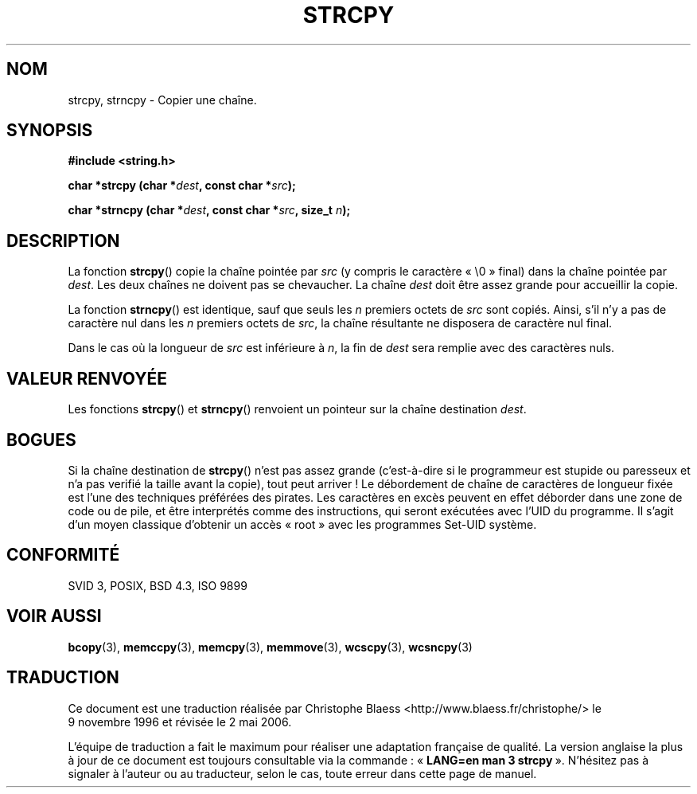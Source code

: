 .\" Copyright (C) 1993 David Metcalfe (david@prism.demon.co.uk)
.\"
.\" Permission is granted to make and distribute verbatim copies of this
.\" manual provided the copyright notice and this permission notice are
.\" preserved on all copies.
.\"
.\" Permission is granted to copy and distribute modified versions of this
.\" manual under the conditions for verbatim copying, provided that the
.\" entire resulting derived work is distributed under the terms of a
.\" permission notice identical to this one
.\"
.\" Since the Linux kernel and libraries are constantly changing, this
.\" manual page may be incorrect or out-of-date.  The author(s) assume no
.\" responsibility for errors or omissions, or for damages resulting from
.\" the use of the information contained herein.  The author(s) may not
.\" have taken the same level of care in the production of this manual,
.\" which is licensed free of charge, as they might when working
.\" professionally.
.\"
.\" Formatted or processed versions of this manual, if unaccompanied by
.\" the source, must acknowledge the copyright and authors of this work.
.\"
.\" References consulted:
.\"     Linux libc source code
.\"     Lewine's _POSIX Programmer's Guide_ (O'Reilly & Associates, 1991)
.\"     386BSD man pages
.\" Modified Sat Jul 24 18:06:49 1993 by Rik Faith (faith@cs.unc.edu)
.\" Modified Fri Aug 25 23:17:51 1995 by Andries Brouwer (aeb@cwi.nl)
.\" Modified Wed Dec 18 00:47:18 1996 by Andries Brouwer (aeb@cwi.nl)
.\"
.\" Traduction 09/11/1996 par Christophe Blaess (ccb@club-internet.fr)
.\" Màj 25/01/97
.\" Màj 21/07/2003 LDP-1.56
.\" Màj 04/07/2005 LDP-1.61
.\" Màj 01/05/2006 LDP-1.67.1
.\"
.TH STRCPY 3 "11 avril 1993" LDP "Manuel du programmeur Linux"
.SH NOM
strcpy, strncpy \- Copier une chaîne.
.SH SYNOPSIS
.nf
.B #include <string.h>
.sp
.BI "char *strcpy (char *" dest ", const char *" src );
.sp
.BI "char *strncpy (char *" dest ", const char *" src ", size_t " n );
.fi
.SH DESCRIPTION
La fonction \fBstrcpy\fP() copie la chaîne pointée par \fIsrc\fP
(y compris le caractère «\ \e0\ » final) dans la chaîne pointée par
\fIdest\fP. Les deux chaînes ne doivent pas se chevaucher. La chaîne
\fIdest\fP doit être assez grande pour accueillir la copie.
.PP
La fonction \fBstrncpy\fP() est identique, sauf que seuls les
\fIn\fP premiers octets de \fIsrc\fP sont copiés. Ainsi, s'il n'y a pas
de caractère nul dans les \fIn\fP premiers octets de \fIsrc\fP, la chaîne
résultante ne disposera de caractère nul final.
.PP
Dans le cas où la longueur de
.I src
est inférieure à
.IR n ,
la fin de
.I dest
sera remplie avec des caractères nuls.
.SH "VALEUR RENVOYÉE"
Les fonctions \fBstrcpy\fP() et \fBstrncpy\fP() renvoient un pointeur
sur la chaîne destination \fIdest\fP.
.SH "BOGUES"
Si la chaîne destination de \fBstrcpy\fP() n'est pas assez grande
(c'est-à-dire si le programmeur est stupide ou paresseux et n'a pas
verifié la taille avant la copie), tout peut arriver\ !
Le débordement de chaîne de caractères de longueur fixée est l'une
des techniques préférées des pirates. Les caractères en excès peuvent
en effet déborder dans une zone de code ou de pile, et être interprétés
comme des instructions, qui seront exécutées avec l'UID du programme.
Il s'agit d'un moyen classique d'obtenir un accès «\ root\ » avec les
programmes Set\-UID système.
.SH "CONFORMITÉ"
SVID 3, POSIX, BSD 4.3, ISO 9899
.SH "VOIR AUSSI"
.BR bcopy (3),
.BR memccpy (3),
.BR memcpy (3),
.BR memmove (3),
.BR wcscpy (3),
.BR wcsncpy (3)
.SH TRADUCTION
.PP
Ce document est une traduction réalisée par Christophe Blaess
<http://www.blaess.fr/christophe/> le 9\ novembre\ 1996
et révisée le 2\ mai\ 2006.
.PP
L'équipe de traduction a fait le maximum pour réaliser une adaptation
française de qualité. La version anglaise la plus à jour de ce document est
toujours consultable via la commande\ : «\ \fBLANG=en\ man\ 3\ strcpy\fR\ ».
N'hésitez pas à signaler à l'auteur ou au traducteur, selon le cas, toute
erreur dans cette page de manuel.

